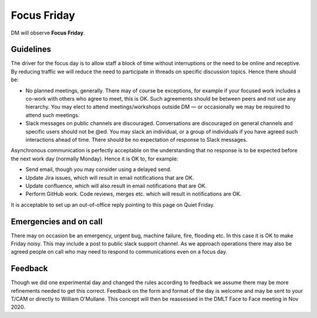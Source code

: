 
############
Focus Friday
############

DM will observe  **Focus Friday**. 

Guidelines
==========
The driver for the focus day is to allow staff a block of time without interruptions or the need to be online and receptive. 
By reducing traffic we will reduce the need to participate in threads on specific discussion topics. 
Hence there should be: 

- No planned meetings, generally. There may of course be exceptions, for example if your focused work includes a co-work with others who agree to meet, this is OK. Such agreements should be between peers and not use any hierarchy. You may elect to attend meetings/workshops outside DM — or occasionally we may be required to attend such meetings.
- Slack messages on public channels are discouraged. Conversations are discouraged on general channels and specific users should not be @ed. You may slack an individual, or a group of individuals if you have agreed such interactions ahead of time. There should be no expectation of response to Slack messages.

Asynchronous communication is perfectly acceptable on the understanding that no response is to be expected before the next work day (normally Monday).
Hence it is OK to, for example:

- Send email, though you may consider using a delayed send.
- Update Jira issues, which will result in email notifications that are OK. 
- Update confluence, which will also result in email notifications that are OK.
- Perform GitHub work. Code reviews, merges etc. which will result in notifications are OK.

It is acceptable  to set up an out-of-office reply pointing to this page on Quiet Friday. 

Emergencies and on call
=======================
There may on occasion be an emergency, urgent bug, machine failure, fire, flooding etc. 
In this case it is OK to make Friday noisy. 
This may include a post to public slack support channel. 
As we approach operations there may also be agreed people on call who may need to
respond to communications even on a focus day. 

Feedback
========
Though we did one experimental day and changed the rules according to feedback we 
assume there may be more refinements needed to get this correct. 
Feedback on the form and format of the day is welcome and may be sent to your T/CAM or 
directly to William O'Mullane.
This concept will then be reassessed in the DMLT Face to Face meeting in Nov 2020.


